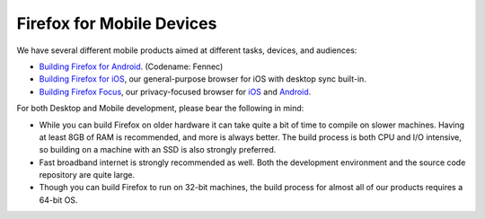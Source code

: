 Firefox for Mobile Devices
--------------------------

We have several different mobile products aimed at different tasks,
devices, and audiences:

-  `Building Firefox for
   Android <https://geckoview.dev/contributor/geckoview-quick-start>`_.
   (Codename: Fennec)
-  `Building Firefox for iOS <https://developer.mozilla.org/docs/Mozilla/Firefox_for_iOS>`_,
   our general-purpose browser for iOS with desktop sync built-in.
-  `Building Firefox
   Focus <https://github.com/mozilla-mobile/focus>`_, our
   privacy-focused browser for
   `iOS <https://github.com/mozilla-mobile/focus-ios>`_ and
   `Android <https://github.com/mozilla-mobile/focus-android>`_.

For both Desktop and Mobile development, please bear the following in
mind:

-  While you can build Firefox on older hardware it can take quite a bit
   of time to compile on slower machines. Having at least 8GB of RAM is
   recommended, and more is always better. The build process is both CPU
   and I/O intensive, so building on a machine with an SSD is also
   strongly preferred.
-  Fast broadband internet is strongly recommended as well. Both the
   development environment and the source code repository are quite
   large.
-  Though you can build Firefox to run on 32-bit machines, the build
   process for almost all of our products requires a 64-bit OS.

